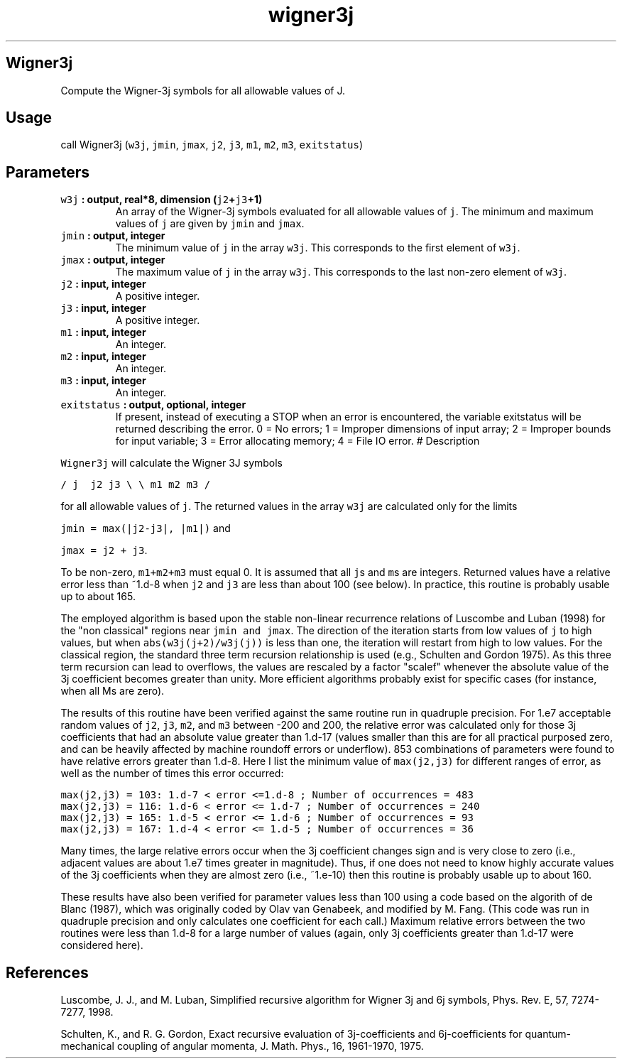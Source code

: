 .\" Automatically generated by Pandoc 1.18
.\"
.TH "wigner3j" "1" "2016\-12\-05" "Fortran 95" "SHTOOLS 4.0"
.hy
.SH Wigner3j
.PP
Compute the Wigner\-3j symbols for all allowable values of J.
.SH Usage
.PP
call Wigner3j (\f[C]w3j\f[], \f[C]jmin\f[], \f[C]jmax\f[], \f[C]j2\f[],
\f[C]j3\f[], \f[C]m1\f[], \f[C]m2\f[], \f[C]m3\f[], \f[C]exitstatus\f[])
.SH Parameters
.TP
.B \f[C]w3j\f[] : output, real*8, dimension (\f[C]j2\f[]+\f[C]j3\f[]+1)
An array of the Wigner\-3j symbols evaluated for all allowable values of
\f[C]j\f[].
The minimum and maximum values of \f[C]j\f[] are given by \f[C]jmin\f[]
and \f[C]jmax\f[].
.RS
.RE
.TP
.B \f[C]jmin\f[] : output, integer
The minimum value of \f[C]j\f[] in the array \f[C]w3j\f[].
This corresponds to the first element of \f[C]w3j\f[].
.RS
.RE
.TP
.B \f[C]jmax\f[] : output, integer
The maximum value of \f[C]j\f[] in the array \f[C]w3j\f[].
This corresponds to the last non\-zero element of \f[C]w3j\f[].
.RS
.RE
.TP
.B \f[C]j2\f[] : input, integer
A positive integer.
.RS
.RE
.TP
.B \f[C]j3\f[] : input, integer
A positive integer.
.RS
.RE
.TP
.B \f[C]m1\f[] : input, integer
An integer.
.RS
.RE
.TP
.B \f[C]m2\f[] : input, integer
An integer.
.RS
.RE
.TP
.B \f[C]m3\f[] : input, integer
An integer.
.RS
.RE
.TP
.B \f[C]exitstatus\f[] : output, optional, integer
If present, instead of executing a STOP when an error is encountered,
the variable exitstatus will be returned describing the error.
0 = No errors; 1 = Improper dimensions of input array; 2 = Improper
bounds for input variable; 3 = Error allocating memory; 4 = File IO
error.
# Description
.RS
.RE
.PP
\f[C]Wigner3j\f[] will calculate the Wigner 3J symbols
.PP
\f[C]/\ j\ \ j2\ j3\ \\\f[] \f[C]\\\ m1\ m2\ m3\ /\f[]
.PP
for all allowable values of \f[C]j\f[].
The returned values in the array \f[C]w3j\f[] are calculated only for
the limits
.PP
\f[C]jmin\ =\ max(|j2\-j3|,\ |m1|)\f[] and
.PP
\f[C]jmax\ =\ j2\ +\ j3\f[].
.PP
To be non\-zero, \f[C]m1+m2+m3\f[] must equal 0.
It is assumed that all \f[C]j\f[]s and \f[C]m\f[]s are integers.
Returned values have a relative error less than ~1.d\-8 when \f[C]j2\f[]
and \f[C]j3\f[] are less than about 100 (see below).
In practice, this routine is probably usable up to about 165.
.PP
The employed algorithm is based upon the stable non\-linear recurrence
relations of Luscombe and Luban (1998) for the "non classical" regions
near \f[C]jmin\ and\ jmax\f[].
The direction of the iteration starts from low values of \f[C]j\f[] to
high values, but when \f[C]abs(w3j(j+2)/w3j(j))\f[] is less than one,
the iteration will restart from high to low values.
For the classical region, the standard three term recursion relationship
is used (e.g., Schulten and Gordon 1975).
As this three term recursion can lead to overflows, the values are
rescaled by a factor "scalef" whenever the absolute value of the 3j
coefficient becomes greater than unity.
More efficient algorithms probably exist for specific cases (for
instance, when all Ms are zero).
.PP
The results of this routine have been verified against the same routine
run in quadruple precision.
For 1.e7 acceptable random values of \f[C]j2\f[], \f[C]j3\f[],
\f[C]m2\f[], and \f[C]m3\f[] between \-200 and 200, the relative error
was calculated only for those 3j coefficients that had an absolute value
greater than 1.d\-17 (values smaller than this are for all practical
purposed zero, and can be heavily affected by machine roundoff errors or
underflow).
853 combinations of parameters were found to have relative errors
greater than 1.d\-8.
Here I list the minimum value of \f[C]max(j2,j3)\f[] for different
ranges of error, as well as the number of times this error occurred:
.PP
\f[C]max(j2,j3)\ =\ 103:\ 1.d\-7\ <\ error\ <=1.d\-8\ ;\ Number\ of\ occurrences\ =\ 483\f[]
.PD 0
.P
.PD
\f[C]max(j2,j3)\ =\ 116:\ 1.d\-6\ <\ error\ <=\ 1.d\-7\ ;\ Number\ of\ occurrences\ =\ 240\f[]
.PD 0
.P
.PD
\f[C]max(j2,j3)\ =\ 165:\ 1.d\-5\ <\ error\ <=\ 1.d\-6\ ;\ Number\ of\ occurrences\ =\ 93\f[]
.PD 0
.P
.PD
\f[C]max(j2,j3)\ =\ 167:\ 1.d\-4\ <\ error\ <=\ 1.d\-5\ ;\ Number\ of\ occurrences\ =\ 36\f[]
.PP
Many times, the large relative errors occur when the 3j coefficient
changes sign and is very close to zero (i.e., adjacent values are about
1.e7 times greater in magnitude).
Thus, if one does not need to know highly accurate values of the 3j
coefficients when they are almost zero (i.e., ~1.e\-10) then this
routine is probably usable up to about 160.
.PP
These results have also been verified for parameter values less than 100
using a code based on the algorith of de Blanc (1987), which was
originally coded by Olav van Genabeek, and modified by M.
Fang.
(This code was run in quadruple precision and only calculates one
coefficient for each call.) Maximum relative errors between the two
routines were less than 1.d\-8 for a large number of values (again, only
3j coefficients greater than 1.d\-17 were considered here).
.SH References
.PP
Luscombe, J.
J., and M.
Luban, Simplified recursive algorithm for Wigner 3j and 6j symbols,
Phys.
Rev.
E, 57, 7274\-7277, 1998.
.PP
Schulten, K., and R.
G.
Gordon, Exact recursive evaluation of 3j\-coefficients and
6j\-coefficients for quantum\-mechanical coupling of angular momenta, J.
Math.
Phys., 16, 1961\-1970, 1975.

